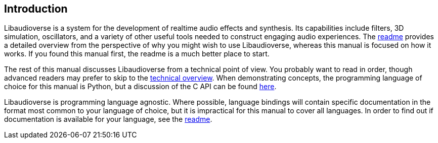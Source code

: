 == Introduction

Libaudioverse is a system for the development of realtime audio effects and synthesis.
Its capabilities include filters, 3D simulation, oscillators, and a variety of other useful tools needed to construct engaging audio experiences.
The http://github.com/camlorn/libaudioverse[readme] provides a detailed overview from the perspective of why you might wish to use Libaudioverse, whereas this manual is focused on how it works.
If you found this manual first, the readme is a much better place to start.

The rest of this manual discusses Libaudioverse from a technical point of view.
You probably want to read in order, though advanced readers may prefer to skip to the <<technical,technical overview>>.
When demonstrating concepts, the programming language of choice for this manual is Python, but a discussion of the C API can be found <<c-api,here>>.

Libaudioverse is programming language agnostic.
Where possible, language bindings will contain specific documentation in the format most common to your language of choice, but it is impractical for this manual to cover all languages.
In order to find out if documentation is available for your language, see the http://github.com/camlorn/libaudioverse[readme].
